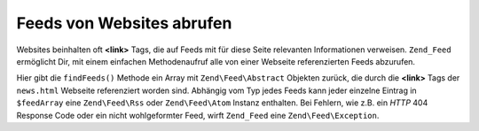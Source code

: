 .. EN-Revision: none
.. _zend.feed.findFeeds:

Feeds von Websites abrufen
==========================

Websites beinhalten oft **<link>** Tags, die auf Feeds mit für diese Seite relevanten Informationen verweisen.
``Zend_Feed`` ermöglicht Dir, mit einem einfachen Methodenaufruf alle von einer Webseite referenzierten Feeds
abzurufen.

.. code-block:: php
   :linenos:

   $feedArray = Zend\Feed\Feed::findFeeds('http://www.example.com/news.html');

Hier gibt die ``findFeeds()`` Methode ein Array mit ``Zend\Feed\Abstract`` Objekten zurück, die durch die
**<link>** Tags der ``news.html`` Webseite referenziert worden sind. Abhängig vom Typ jedes Feeds kann jeder
einzelne Eintrag in ``$feedArray`` eine ``Zend\Feed\Rss`` oder ``Zend\Feed\Atom`` Instanz enthalten. Bei Fehlern,
wie z.B. ein *HTTP* 404 Response Code oder ein nicht wohlgeformter Feed, wirft ``Zend_Feed`` eine
``Zend\Feed\Exception``.


